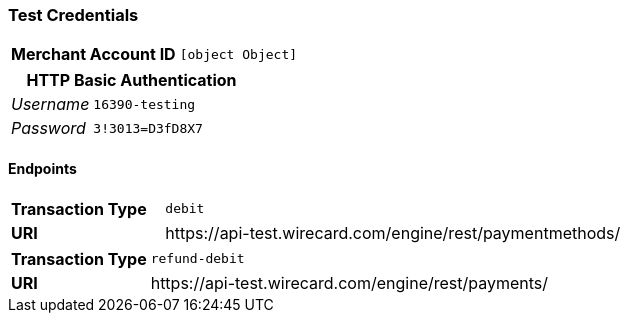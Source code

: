 === Test Credentials
[cols="1v,2"]
|===
h| Merchant Account ID | `[object Object]`
|===

[cols="1v,2"]
|===
2+|HTTP Basic Authentication

e| Username | `16390-testing`
e| Password | `3!3013=D3fD8X7`
|===

==== Endpoints

[cols="1v,3"]
|===
s| Transaction Type | `debit`
s| URI | \https://api-test.wirecard.com/engine/rest/paymentmethods/
|===

[cols="1v,3"]
|===
s| Transaction Type | `refund-debit`
s| URI | \https://api-test.wirecard.com/engine/rest/payments/
|===


